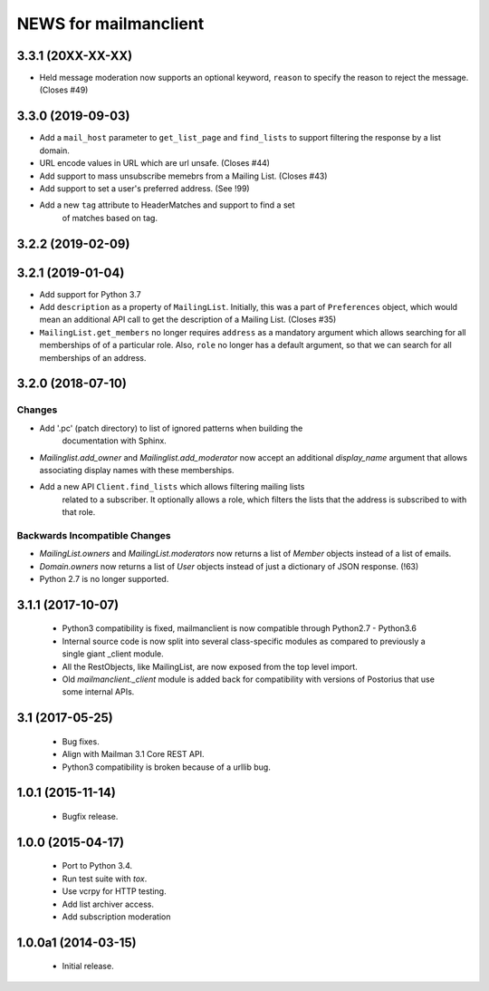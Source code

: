 =======================
NEWS for mailmanclient
=======================

3.3.1 (20XX-XX-XX)
==================

- Held message moderation now supports an optional keyword, ``reason`` to
  specify the reason to reject the message. (Closes #49)


3.3.0 (2019-09-03)
==================

* Add a ``mail_host`` parameter to ``get_list_page`` and ``find_lists`` to
  support filtering the response by a list domain.
* URL encode values in URL which are url unsafe. (Closes #44)
* Add support to mass unsubscribe memebrs from a Mailing List. (Closes #43)
* Add support to set a user's preferred address. (See !99)
* Add a new ``tag`` attribute to HeaderMatches and support to find a set
	of matches based on tag.

3.2.2 (2019-02-09)
==================


3.2.1 (2019-01-04)
==================

* Add support for Python 3.7
* Add ``description`` as a property of ``MailingList``. Initially, this was a
  part of ``Preferences`` object, which would mean an additional API call to get
  the description of a Mailing List. (Closes #35)
* ``MailingList.get_members`` no longer requires ``address`` as a mandatory
  argument which allows searching for all memberships of of a particular role. 
  Also, ``role`` no longer has a default argument, so that we can search for
  all memberships of an address.


3.2.0 (2018-07-10)
==================

Changes
-------

* Add '.pc' (patch directory) to list of ignored patterns when building the
   documentation with Sphinx.
* `Mailinglist.add_owner` and `Mailinglist.add_moderator` now accept an
  additional `display_name` argument that allows associating display names with
  these memberships.
* Add a new API ``Client.find_lists`` which allows filtering mailing lists
	related to a subscriber. It optionally allows a role, which filters the lists
	that the address is subscribed to with that role.

Backwards Incompatible Changes
-------------------------------

* `MailingList.owners` and `MailingList.moderators` now returns a list of
  `Member` objects instead of a list of emails.
* `Domain.owners` now returns a list of `User` objects instead of just a dictionary of
  JSON response. (!63)
* Python 2.7 is no longer supported.

3.1.1 (2017-10-07)
==================

 * Python3 compatibility is fixed, mailmanclient is now compatible through Python2.7 - Python3.6
 * Internal source code is now split into several class-specific modules as
   compared to previously a single giant _client module.
 * All the RestObjects, like MailingList, are now exposed from the top level import.
 * Old `mailmanclient._client` module is added back for compatibility with
   versions of Postorius that use some internal APIs.


3.1 (2017-05-25)
================

 * Bug fixes.
 * Align with Mailman 3.1 Core REST API.
 * Python3 compatibility is broken because of a urllib bug.


1.0.1 (2015-11-14)
==================

 * Bugfix release.


1.0.0 (2015-04-17)
==================

 * Port to Python 3.4.
 * Run test suite with `tox`.
 * Use vcrpy for HTTP testing.
 * Add list archiver access.
 * Add subscription moderation


1.0.0a1 (2014-03-15)
====================

 * Initial release.
